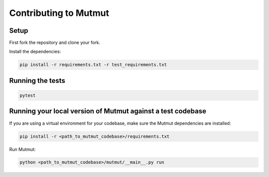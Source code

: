 Contributing to Mutmut
======================

Setup
-----

First fork the repository and clone your fork.

Install the dependencies:

.. code-block:: console

    pip install -r requirements.txt -r test_requirements.txt

Running the tests
-----------------

.. code-block:: console

    pytest

Running your local version of Mutmut against a test codebase
------------------------------------------------------------

If you are using a virtual environment for your codebase, make sure the Mutmut dependencies are installed:

.. code-block:: console

    pip install -r <path_to_mutmut_codebase>/requirements.txt

Run Mutmut:

.. code-block:: console

    python <path_to_mutmut_codebase>/mutmut/__main__.py run
